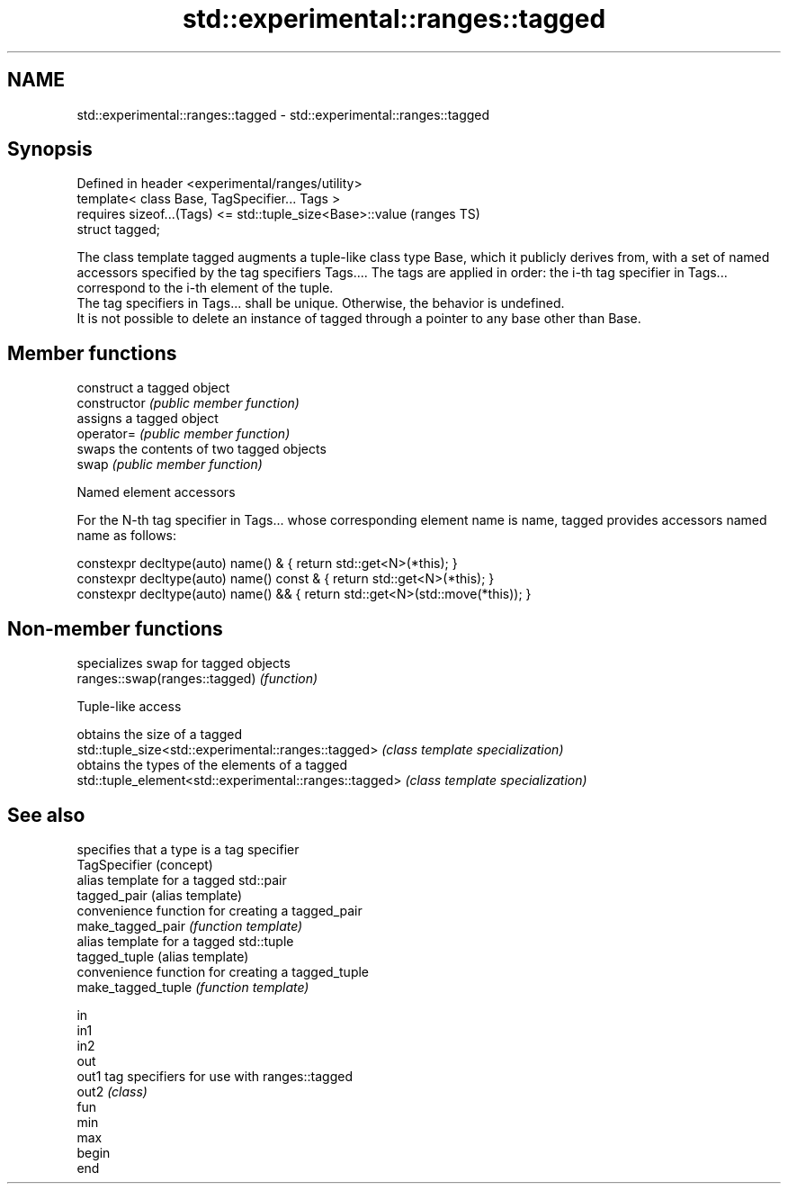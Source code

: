 .TH std::experimental::ranges::tagged 3 "2020.03.24" "http://cppreference.com" "C++ Standard Libary"
.SH NAME
std::experimental::ranges::tagged \- std::experimental::ranges::tagged

.SH Synopsis

  Defined in header <experimental/ranges/utility>
  template< class Base, TagSpecifier... Tags >
  requires sizeof...(Tags) <= std::tuple_size<Base>::value  (ranges TS)
  struct tagged;

  The class template tagged augments a tuple-like class type Base, which it publicly derives from, with a set of named accessors specified by the tag specifiers Tags.... The tags are applied in order: the i-th tag specifier in Tags... correspond to the i-th element of the tuple.
  The tag specifiers in Tags... shall be unique. Otherwise, the behavior is undefined.
  It is not possible to delete an instance of tagged through a pointer to any base other than Base.

.SH Member functions


                construct a tagged object
  constructor   \fI(public member function)\fP
                assigns a tagged object
  operator=     \fI(public member function)\fP
                swaps the contents of two tagged objects
  swap          \fI(public member function)\fP


  Named element accessors

  For the N-th tag specifier in Tags... whose corresponding element name is name, tagged provides accessors named name as follows:

    constexpr decltype(auto) name() &       { return std::get<N>(*this); }
    constexpr decltype(auto) name() const & { return std::get<N>(*this); }
    constexpr decltype(auto) name() &&      { return std::get<N>(std::move(*this)); }


.SH Non-member functions


                               specializes swap for tagged objects
  ranges::swap(ranges::tagged) \fI(function)\fP


  Tuple-like access


                                                        obtains the size of a tagged
  std::tuple_size<std::experimental::ranges::tagged>    \fI(class template specialization)\fP
                                                        obtains the types of the elements of a tagged
  std::tuple_element<std::experimental::ranges::tagged> \fI(class template specialization)\fP


.SH See also


                    specifies that a type is a tag specifier
  TagSpecifier      (concept)
                    alias template for a tagged std::pair
  tagged_pair       (alias template)
                    convenience function for creating a tagged_pair
  make_tagged_pair  \fI(function template)\fP
                    alias template for a tagged std::tuple
  tagged_tuple      (alias template)
                    convenience function for creating a tagged_tuple
  make_tagged_tuple \fI(function template)\fP

  in
  in1
  in2
  out
  out1              tag specifiers for use with ranges::tagged
  out2              \fI(class)\fP
  fun
  min
  max
  begin
  end




